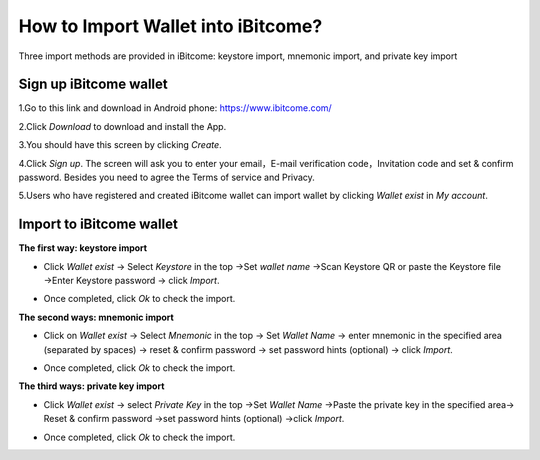 How to Import Wallet into iBitcome?
===================================

Three import methods are provided in iBitcome: keystore import, mnemonic import, and private key import

Sign up iBitcome wallet
-----------------------

1.Go to this link and download in Android phone: https://www.ibitcome.com/

2.Click *Download* to download and install the App. 
 
.. image:: https://github.com/wangzhenzhen23/iBitcome/blob/master/_static/0201.png?raw=true

3.You should have this screen by clicking *Create*.

.. image:: https://github.com/wangzhenzhen23/iBitcome/blob/master/_static/0202.png?raw=true

4.Click *Sign up*. The screen will ask you to enter your email，E-mail verification code，Invitation code and set & confirm password. Besides you need to agree the Terms of service and Privacy.

.. image:: https://github.com/wangzhenzhen23/iBitcome/blob/master/_static/0203.png?raw=true

5.Users who have registered and created iBitcome wallet can import wallet by clicking *Wallet exist* in *My account*.

.. image:: https://github.com/wangzhenzhen23/iBitcome/blob/master/_static/0204.png?raw=true
.. image:: https://github.com/wangzhenzhen23/iBitcome/blob/master/_static/0205.png?raw=true

Import to iBitcome wallet
-------------------------

**The first way: keystore import**

+  Click *Wallet exist* → Select *Keystore* in the top →Set *wallet name* →Scan Keystore QR or paste the Keystore file →Enter Keystore password → click *Import*.

.. image:: https://github.com/wangzhenzhen23/iBitcome/blob/master/_static/0206.png?raw=true

+ Once completed, click *Ok* to check the import.

.. image:: https://github.com/wangzhenzhen23/iBitcome/blob/master/_static/0207.png?raw=true
.. image:: https://github.com/wangzhenzhen23/iBitcome/blob/master/_static/0208.png?raw=true   

**The second ways: mnemonic import**

+ Click on *Wallet exist* → Select *Mnemonic* in the top → Set *Wallet Name* →  enter mnemonic in the specified area (separated by spaces) → reset & confirm password →  set password hints (optional) → click *Import*.

.. image:: https://github.com/wangzhenzhen23/iBitcome/blob/master/_static/0209.png?raw=true

+ Once completed, click *Ok* to check the import.

.. image:: https://github.com/wangzhenzhen23/iBitcome/blob/master/_static/0210.png?raw=true
.. image:: https://github.com/wangzhenzhen23/iBitcome/blob/master/_static/0211.png?raw=true  

**The third ways: private key import**

+ Click *Wallet exist* → select *Private Key* in the top →Set *Wallet Name* →Paste the private key in the specified area→ Reset & confirm password →set password hints (optional) →click *Import*.

.. image:: https://github.com/wangzhenzhen23/iBitcome/blob/master/_static/0212.png?raw=true

+ Once completed, click *Ok* to check the import.
   
.. image:: https://github.com/wangzhenzhen23/iBitcome/blob/master/_static/0213.png?raw=true
.. image:: https://github.com/wangzhenzhen23/iBitcome/blob/master/_static/0214.png?raw=true

